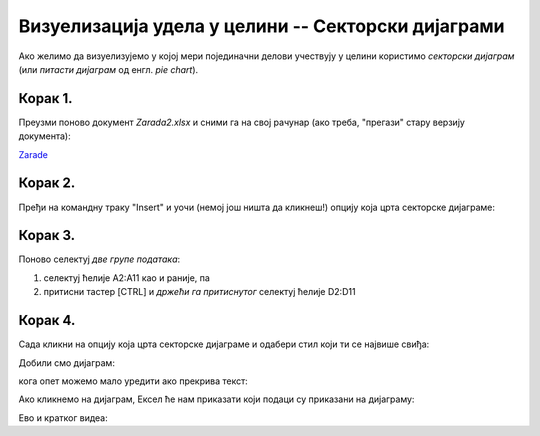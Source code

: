 Визуелизација удела у целини -- Секторски дијаграми
========================================================


Ако желимо да визуелизујемо у којој мери појединачни делови учествују
у целини користимо *секторски дијаграм* (или *питасти дијаграм* од енгл. *pie chart*).

Корак 1.
------------

Преузми поново документ *Zarada2.xlsx* и сними га на свој рачунар (ако треба, "прегази" стару верзију документа):


`Zarade <https://petljamediastorage.blob.core.windows.net/root/Media/Default/Kursevi/informatika_VIII/epodaci/Zarada2.xlsx>`_

Корак 2.
-----------------

Пређи на командну траку "Insert" и уочи (немој још ништа да кликнеш!) опцију која црта секторске дијаграме:


.. image:: ../../_images/Zarada207.jpg
   :width: 600px
   :align: center


Корак 3.
------------------

Поново селектуј *две групе података*:

1. селектуј ћелије A2:A11 као и раније, па
2. притисни тастер [CTRL] и *држећи га притиснутог* селектуј ћелије D2:D11


.. image:: ../../_images/Zarada203.jpg
   :width: 600px
   :align: center


Корак 4.
------------------

Сада кликни на опцију која црта секторске дијаграме и одабери стил који ти се највише свиђа:


.. image:: ../../_images/Zarada208.jpg
   :width: 600px
   :align: center


Добили смо дијаграм:


.. image:: ../../_images/Zarada209.jpg
   :width: 600px
   :align: center


кога опет можемо мало уредити ако прекрива текст:


.. image:: ../../_images/Zarada210.jpg
   :width: 600px
   :align: center


Ако кликнемо на дијаграм, Ексел ће нам приказати који подаци су приказани на дијаграму:


.. image:: ../../_images/Zarada211.jpg
   :width: 600px
   :align: center

Ево и кратког видеа:

.. ytpopup:: 7Q0ke48ERYw
   :width: 735
   :height: 415
   :align: center

